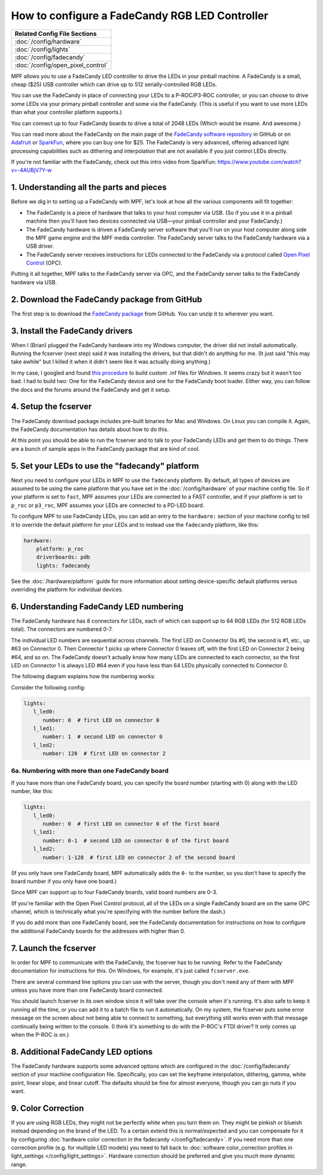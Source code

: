 How to configure a FadeCandy RGB LED Controller
===============================================

+------------------------------------------------------------------------------+
| Related Config File Sections                                                 |
+==============================================================================+
| :doc:`/config/hardware`                                                      |
+------------------------------------------------------------------------------+
| :doc:`/config/lights`                                                        |
+------------------------------------------------------------------------------+
| :doc:`/config/fadecandy`                                                     |
+------------------------------------------------------------------------------+
| :doc:`/config/open_pixel_control`                                            |
+------------------------------------------------------------------------------+

MPF allows you to use a FadeCandy LED controller to drive the LEDs in
your pinball machine. A FadeCandy is a small, cheap ($25) USB
controller which can drive up to 512 serially-controlled RGB LEDs.

.. image:: /hardware/images/fadecandy.jpg

You can use the FadeCandy in place of connecting your LEDs to a P-ROC/P3-ROC
controller, or you can choose to drive some LEDs via your primary pinball
controller and some via the FadeCandy. (This is useful if you want to use more
LEDs than what your controller platform supports.)

You can connect up to four FadeCandy boards to drive a total of 2048 LEDs
(Which would be insane. And awesome.)

You can read more about the FadeCandy on the main page of the
`FadeCandy software repository <https://github.com/scanlime/fadecandy>`_ in
GitHub or on `Adafruit <http://www.adafruit.com/products/1689>`_ or
`SparkFun <https://www.sparkfun.com/products/12821>`_, where you can
buy one for $25. The FadeCandy is very advanced, offering
advanced light processing capabilities such as dithering and interpolation that
are not available if you just control LEDs directly.

If you're not familiar with the FadeCandy, check out this intro video from SparkFun:
https://www.youtube.com/watch?v=-4AUBjV7Y-w

1. Understanding all the parts and pieces
-----------------------------------------

Before we dig in to setting up a FadeCandy with MPF, let's look at how all the
various components will fit together:

* The FadeCandy is a piece of hardware that talks to your host
  computer via USB. (So if you use it in a pinball machine then you'll
  have two devices connected via USB—your pinball controller and your
  FadeCandy.)
* The FadeCandy hardware is driven a FadeCandy server software that
  you'll run on your host computer along side the MPF game engine and
  the MPF media controller. The FadeCandy server talks to the FadeCandy
  hardware via a USB driver.
* The FadeCandy server receives instructions for LEDs connected to the
  FadeCandy via a protocol called `Open Pixel Control <http://openpixelcontrol.org/>`_
  (OPC).

Putting it all together, MPF talks to the FadeCandy server via OPC, and the
FadeCandy server talks to the FadeCandy hardware via USB.

2. Download the FadeCandy package from GitHub
---------------------------------------------

The first step is to download the `FadeCandy package <https://github.com/scanlime/fadecandy/releases/latest>`_
from GitHub. You can unzip it to wherever you want.

3. Install the FadeCandy drivers
--------------------------------

When I (Brian) plugged the FadeCandy hardware into my Windows
computer, the driver did not install automatically. Running the
fcserver (next step) said it was installing the drivers, but that
didn't do anything for me. (It just said "this may take awhile" but I
killed it when it didn't seem like it was actually doing anything.)

In my case, I googled and found `this procedure <http://www.libusb.org/wiki/winusb_driver_installation>`_
to build custom .inf files for Windows. It seems crazy but it wasn't too bad. I
had to build two: One for the FadeCandy device and one for the FadeCandy boot
loader. Either way, you can follow the docs and the forums around the
FadeCandy and get it setup.

4. Setup the fcserver
---------------------

The FadeCandy download package includes pre-built binaries for Mac and
Windows. On Linux you can compile it. Again, the FadeCandy documentation has
details about how to do this.

At this point you should be able to run the fcserver and to talk to your
FadeCandy LEDs and get them to do things. There are a bunch of sample apps in
the FadeCandy package that are kind of cool.

5. Set your LEDs to use the "fadecandy" platform
------------------------------------------------

Next you need to configure your LEDs in MPF to use the ``fadecandy`` platform.
By default, all types of devices are assumed to be using the same platform that
you have set in the :doc:`/config/hardware` of your machine config file. So if
your platform is set to ``fast``, MPF assumes your LEDs are connected to a FAST
controller, and if your platform is set to ``p_roc`` or ``p3_roc``, MPF assumes
your LEDs are connected to a PD-LED board.

To configure MPF to use FadeCandy LEDs, you can add an entry to the
``hardware:`` section of your machine config to tell it to override the default
platform for your LEDs and to instead use the ``fadecandy`` platform, like this:

.. code-block:: mpf-config

    hardware:
        platform: p_roc
        driverboards: pdb
        lights: fadecandy

See the :doc:`/hardware/platform` guide for more information about setting
device-specific default platforms versus overriding the platform for individual
devices.

6. Understanding FadeCandy LED numbering
----------------------------------------

The FadeCandy hardware has 8 connectors for LEDs, each of which can
support up to 64 RGB LEDs (for 512 RGB LEDs total). The connectors are
numbered 0-7.

The individual LED numbers are sequential across channels. The
first LED on Connector 0is #0, the second is #1, etc., up #63 on
Connector 0. Then Connector 1 picks up where Connector 0 leaves off, with
the first LED on Connector 2 being #64, and so on. The FadeCandy
doesn't actually know how many LEDs are connected to each connector,
so the first LED on Connector 1 is always LED #64 even if you have less
than 64 LEDs physically connected to Connector 0.

The following diagram explains how the numbering works:

.. image:: /hardware/images/fadecandy_numbering.jpg

Consider the following config:

.. code-block:: mpf-config

   lights:
      l_led0:
         number: 0  # first LED on connector 0
      l_led1:
         number: 1  # second LED on connector 0
      l_led2:
         number: 128  # first LED on connector 2

6a. Numbering with more than one FadeCandy board
~~~~~~~~~~~~~~~~~~~~~~~~~~~~~~~~~~~~~~~~~~~~~~~~

If you have more than one FadeCandy board, you can specify the board number
(starting with 0) along with the LED number, like this:

.. code-block:: mpf-config

   lights:
      l_led0:
         number: 0  # first LED on connector 0 of the first board
      l_led1:
         number: 0-1  # second LED on connector 0 of the first board
      l_led2:
         number: 1-128  # first LED on connector 2 of the second board

(If you only have one FadeCandy board, MPF automatically adds the ``0-``
to the number, so you don't have to specify the board number if you only have
one board.)

Since MPF can support up to four FadeCandy boards, valid board numbers are 0-3.

(If you're familiar with the Open Pixel Control protocol, all of the LEDs on a
single FadeCandy board are on the same OPC channel, which is technically what
you're specifying with the number before the dash.)

If you do add more than one FadeCandy board, see the FadeCandy documentation
for instructions on how to configure the additional FadeCandy boards for the
addresses with higher than 0.

7. Launch the fcserver
----------------------

In order for MPF to communicate with the FadeCandy, the fcserver has to be
running. Refer to the FadeCandy documentation for instructions for this. On
Windows, for example, it's just called ``fcserver.exe``.

There are several command line options you can use with the server, though you
don't need any of them with MPF unless you have more than one FadeCandy board
connected.

You should launch fcserver in its own window since it will take over the
console when it's running. It's also safe to keep it running all the time, or
you can add it to a batch file to run it automatically. On my system, the
fcserver puts some error message on the screen about not being able to connect
to something, but everything still works even with that message continually
being written to the console. (I think it's something to do with the P-ROC's
FTDI driver? It only comes up when the P-ROC is on.)


8. Additional FadeCandy LED options
-----------------------------------

The FadeCandy hardware supports some advanced options which are configured in
the :doc:`/config/fadecandy` section of your machine configuration file.
Specifically, you can set the keyframe interpolation, dithering, gamma, white
point, linear slope, and linear cutoff. The defaults should be fine for almost
everyone, though you can go nuts if you want.

9. Color Correction
-------------------

If you are using RGB LEDs, they might not be perfectly white when you turn
them on. They might be pinkish or blueish instead depending on the brand of
the LED. To a certain extend this is normal/expected and you can compensate
for it by configuring
:doc:`hardware color correction in the fadecandy </config/fadecandy>`.
If you need more than one correction profile (e.g. for multiple LED models)
you need to fall back to
:doc:`software color_correction profiles in light_settings </config/light_settings>`.
Hardware correction should be preferred and give you much more dynamic range.
